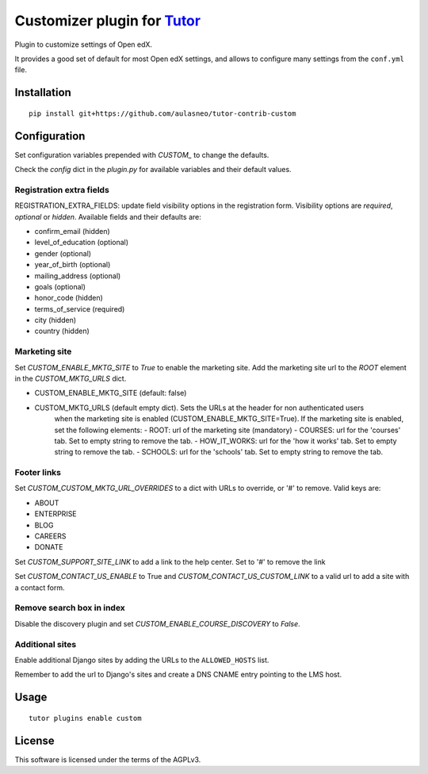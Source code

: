 Customizer plugin for `Tutor <https://docs.tutor.overhang.io>`__
===================================================================================

Plugin to customize settings of Open edX.

It provides a good set of default for most Open edX settings, and allows to configure
many settings from the ``conf.yml`` file.

Installation
------------

::

    pip install git+https://github.com/aulasneo/tutor-contrib-custom

Configuration
-------------

Set configuration variables prepended with `CUSTOM_` to change the defaults.

Check the `config` dict in the `plugin.py` for available variables and their default values.

Registration extra fields
~~~~~~~~~~~~~~~~~~~~~~~~~


REGISTRATION_EXTRA_FIELDS: update field visibility options in the registration form.
Visibility options are `required`, `optional` or `hidden`.
Available fields and their defaults are:

- confirm_email (hidden)
- level_of_education (optional)
- gender (optional)
- year_of_birth (optional)
- mailing_address (optional)
- goals (optional)
- honor_code (hidden)
- terms_of_service (required)
- city (hidden)
- country (hidden)

Marketing site
~~~~~~~~~~~~~~

Set `CUSTOM_ENABLE_MKTG_SITE` to `True` to enable the marketing site.
Add the marketing site url to the `ROOT` element in the `CUSTOM_MKTG_URLS` dict.

- CUSTOM_ENABLE_MKTG_SITE (default: false)
- CUSTOM_MKTG_URLS (default empty dict). Sets the URLs at the header for non authenticated users
    when the marketing site is enabled (CUSTOM_ENABLE_MKTG_SITE=True).
    If the marketing site is enabled, set the following elements:
    - ROOT: url of the marketing site (mandatory)
    - COURSES: url for the 'courses' tab. Set to empty string to remove the tab.
    - HOW_IT_WORKS: url for the 'how it works' tab. Set to empty string to remove the tab.
    - SCHOOLS: url for the 'schools' tab. Set to empty string to remove the tab.

Footer links
~~~~~~~~~~~~

Set `CUSTOM_CUSTOM_MKTG_URL_OVERRIDES` to a dict with URLs to override, or '#' to remove.
Valid keys are:

- ABOUT
- ENTERPRISE
- BLOG
- CAREERS
- DONATE

Set `CUSTOM_SUPPORT_SITE_LINK` to add a link to the help center. Set to '#' to remove the link

Set `CUSTOM_CONTACT_US_ENABLE` to True and `CUSTOM_CONTACT_US_CUSTOM_LINK` to a valid url
to add a site with a contact form.

Remove search box in index
~~~~~~~~~~~~~~~~~~~~~~~~~~

Disable the discovery plugin and set `CUSTOM_ENABLE_COURSE_DISCOVERY` to `False`.

Additional sites
~~~~~~~~~~~~~~~~

Enable additional Django sites by adding the URLs to the ``ALLOWED_HOSTS`` list.

Remember to add the url to Django's sites and create a DNS CNAME entry pointing to the LMS host.

Usage
-----

::

    tutor plugins enable custom


License
-------

This software is licensed under the terms of the AGPLv3.